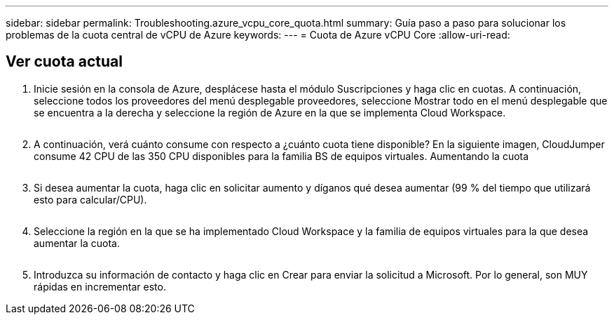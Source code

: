 ---
sidebar: sidebar 
permalink: Troubleshooting.azure_vcpu_core_quota.html 
summary: Guía paso a paso para solucionar los problemas de la cuota central de vCPU de Azure 
keywords:  
---
= Cuota de Azure vCPU Core
:allow-uri-read: 




== Ver cuota actual

. Inicie sesión en la consola de Azure, desplácese hasta el módulo Suscripciones y haga clic en cuotas. A continuación, seleccione todos los proveedores del menú desplegable proveedores, seleccione Mostrar todo en el menú desplegable que se encuentra a la derecha y seleccione la región de Azure en la que se implementa Cloud Workspace.
+
image:quota1.png[""]

. A continuación, verá cuánto consume con respecto a ¿cuánto cuota tiene disponible? En la siguiente imagen, CloudJumper consume 42 CPU de las 350 CPU disponibles para la familia BS de equipos virtuales. Aumentando la cuota
+
image:quota2.png[""]

. Si desea aumentar la cuota, haga clic en solicitar aumento y díganos qué desea aumentar (99 % del tiempo que utilizará esto para calcular/CPU).
+
image:quota3.png[""]

. Seleccione la región en la que se ha implementado Cloud Workspace y la familia de equipos virtuales para la que desea aumentar la cuota.
+
image:quota4.png[""]

. Introduzca su información de contacto y haga clic en Crear para enviar la solicitud a Microsoft. Por lo general, son MUY rápidas en incrementar esto.

